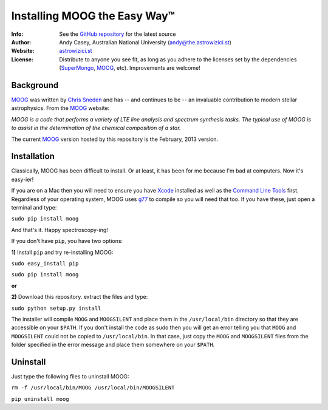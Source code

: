 =======
Installing MOOG the Easy Way™
=======

:Info: See the `GitHub repository <http://www.github.com/andycasey/moog>`_ for the latest source
:Author: Andy Casey, Australian National University (andy@the.astrowizici.st)
:Website: `astrowizici.st <http://astrowizici.st>`_
:License: Distribute to anyone you see fit, as long as you adhere to the licenses set by the dependencies (`SuperMongo <http://www.astro.princeton.edu/~rhl/sm/>`_, `MOOG <http://www.as.utexas.edu/~chris/moog.html>`_, etc). Improvements are welcome!


Background
----------
`MOOG <http://www.as.utexas.edu/~chris/moog.html>`_ was written by `Chris
Sneden <mailto:chris@verdi.as.utexas.edu>`_ and has -- and continues to be
-- an
invaluable contribution to modern stellar astrophysics. From the `MOOG <http://www.as.utexas.edu/~chris/moog.html>`_ website:

*MOOG is a code that performs a variety of LTE line analysis and spectrum
synthesis tasks. The typical use of MOOG is to assist in the determination
of the chemical composition of a star.*

The current `MOOG <http://www.as.utexas.edu/~chris/moog.html>`_ version
hosted by this repository is the February, 2013 version.


Installation
------------
Classically, MOOG has been difficult to install. Or at least, it has been
for me because I'm bad at computers. Now it's easy-ier!

If you are on a Mac then you will need to ensure you have `Xcode
<https://developer.apple.com/xcode/>`_ installed
as well as the `Command Line Tools
<http://stackoverflow.com/a/9329325/424731>`_ first. Regardless of your
operating system, MOOG uses `g77
<http://hpc.sourceforge.net/>`_ to compile so you will need that too.
If you have these, just open a terminal and type:

``sudo pip install moog``

And that's it. Happy spectroscopy-ing!

If you don't have ``pip``, you have two options:

**1)** Install ``pip`` and try re-installing MOOG:

``sudo easy_install pip``

``sudo pip install moog``

**or**

**2)** Download this repository. extract the files and type:

``sudo python setup.py install``

The installer will compile ``MOOG`` and ``MOOGSILENT`` and place them in the
``/usr/local/bin`` directory so that they are accessible on your
``$PATH``. If you
don't install the code as sudo then you will get an error telling you that
``MOOG`` and ``MOOGSILENT`` could not be copied to ``/usr/local/bin``. In that
case,
just copy the ``MOOG`` and ``MOOGSILENT`` files from the folder specified in the
error message and place them somewhere on your ``$PATH``.


Uninstall
---------
Just type the following files to uninstall MOOG:

``rm -f /usr/local/bin/MOOG /usr/local/bin/MOOGSILENT``

``pip uninstall moog``


